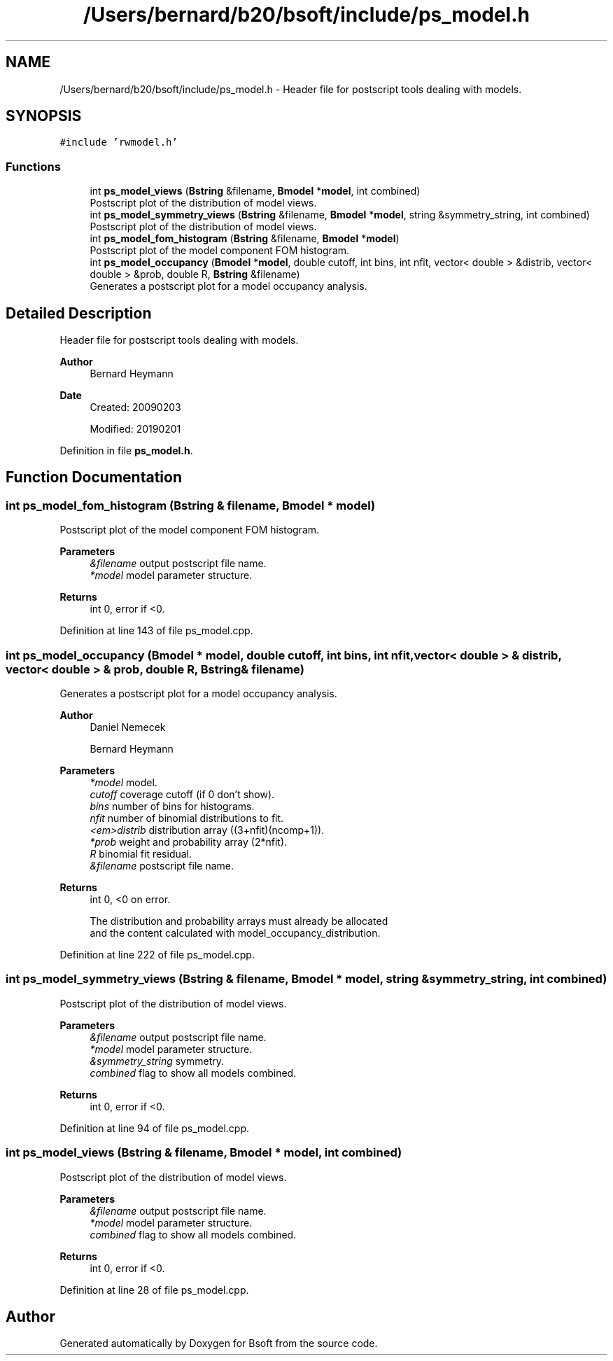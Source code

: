 .TH "/Users/bernard/b20/bsoft/include/ps_model.h" 3 "Wed Sep 1 2021" "Version 2.1.0" "Bsoft" \" -*- nroff -*-
.ad l
.nh
.SH NAME
/Users/bernard/b20/bsoft/include/ps_model.h \- Header file for postscript tools dealing with models\&.  

.SH SYNOPSIS
.br
.PP
\fC#include 'rwmodel\&.h'\fP
.br

.SS "Functions"

.in +1c
.ti -1c
.RI "int \fBps_model_views\fP (\fBBstring\fP &filename, \fBBmodel\fP *\fBmodel\fP, int combined)"
.br
.RI "Postscript plot of the distribution of model views\&. "
.ti -1c
.RI "int \fBps_model_symmetry_views\fP (\fBBstring\fP &filename, \fBBmodel\fP *\fBmodel\fP, string &symmetry_string, int combined)"
.br
.RI "Postscript plot of the distribution of model views\&. "
.ti -1c
.RI "int \fBps_model_fom_histogram\fP (\fBBstring\fP &filename, \fBBmodel\fP *\fBmodel\fP)"
.br
.RI "Postscript plot of the model component FOM histogram\&. "
.ti -1c
.RI "int \fBps_model_occupancy\fP (\fBBmodel\fP *\fBmodel\fP, double cutoff, int bins, int nfit, vector< double > &distrib, vector< double > &prob, double R, \fBBstring\fP &filename)"
.br
.RI "Generates a postscript plot for a model occupancy analysis\&. "
.in -1c
.SH "Detailed Description"
.PP 
Header file for postscript tools dealing with models\&. 


.PP
\fBAuthor\fP
.RS 4
Bernard Heymann 
.RE
.PP
\fBDate\fP
.RS 4
Created: 20090203 
.PP
Modified: 20190201 
.RE
.PP

.PP
Definition in file \fBps_model\&.h\fP\&.
.SH "Function Documentation"
.PP 
.SS "int ps_model_fom_histogram (\fBBstring\fP & filename, \fBBmodel\fP * model)"

.PP
Postscript plot of the model component FOM histogram\&. 
.PP
\fBParameters\fP
.RS 4
\fI&filename\fP output postscript file name\&. 
.br
\fI*model\fP model parameter structure\&. 
.RE
.PP
\fBReturns\fP
.RS 4
int 0, error if <0\&. 
.RE
.PP

.PP
Definition at line 143 of file ps_model\&.cpp\&.
.SS "int ps_model_occupancy (\fBBmodel\fP * model, double cutoff, int bins, int nfit, vector< double > & distrib, vector< double > & prob, double R, \fBBstring\fP & filename)"

.PP
Generates a postscript plot for a model occupancy analysis\&. 
.PP
\fBAuthor\fP
.RS 4
Daniel Nemecek 
.PP
Bernard Heymann 
.RE
.PP
\fBParameters\fP
.RS 4
\fI*model\fP model\&. 
.br
\fIcutoff\fP coverage cutoff (if 0 don't show)\&. 
.br
\fIbins\fP number of bins for histograms\&. 
.br
\fInfit\fP number of binomial distributions to fit\&. 
.br
\fI<em>distrib\fP distribution array ((3+nfit)(ncomp+1))\&. 
.br
\fI*prob\fP weight and probability array (2*nfit)\&. 
.br
\fIR\fP binomial fit residual\&. 
.br
\fI&filename\fP postscript file name\&. 
.RE
.PP
\fBReturns\fP
.RS 4
int 0, <0 on error\&. 
.PP
.nf
The distribution and probability arrays must already be allocated
and the content calculated with model_occupancy_distribution.

.fi
.PP
 
.RE
.PP

.PP
Definition at line 222 of file ps_model\&.cpp\&.
.SS "int ps_model_symmetry_views (\fBBstring\fP & filename, \fBBmodel\fP * model, string & symmetry_string, int combined)"

.PP
Postscript plot of the distribution of model views\&. 
.PP
\fBParameters\fP
.RS 4
\fI&filename\fP output postscript file name\&. 
.br
\fI*model\fP model parameter structure\&. 
.br
\fI&symmetry_string\fP symmetry\&. 
.br
\fIcombined\fP flag to show all models combined\&. 
.RE
.PP
\fBReturns\fP
.RS 4
int 0, error if <0\&. 
.RE
.PP

.PP
Definition at line 94 of file ps_model\&.cpp\&.
.SS "int ps_model_views (\fBBstring\fP & filename, \fBBmodel\fP * model, int combined)"

.PP
Postscript plot of the distribution of model views\&. 
.PP
\fBParameters\fP
.RS 4
\fI&filename\fP output postscript file name\&. 
.br
\fI*model\fP model parameter structure\&. 
.br
\fIcombined\fP flag to show all models combined\&. 
.RE
.PP
\fBReturns\fP
.RS 4
int 0, error if <0\&. 
.RE
.PP

.PP
Definition at line 28 of file ps_model\&.cpp\&.
.SH "Author"
.PP 
Generated automatically by Doxygen for Bsoft from the source code\&.
